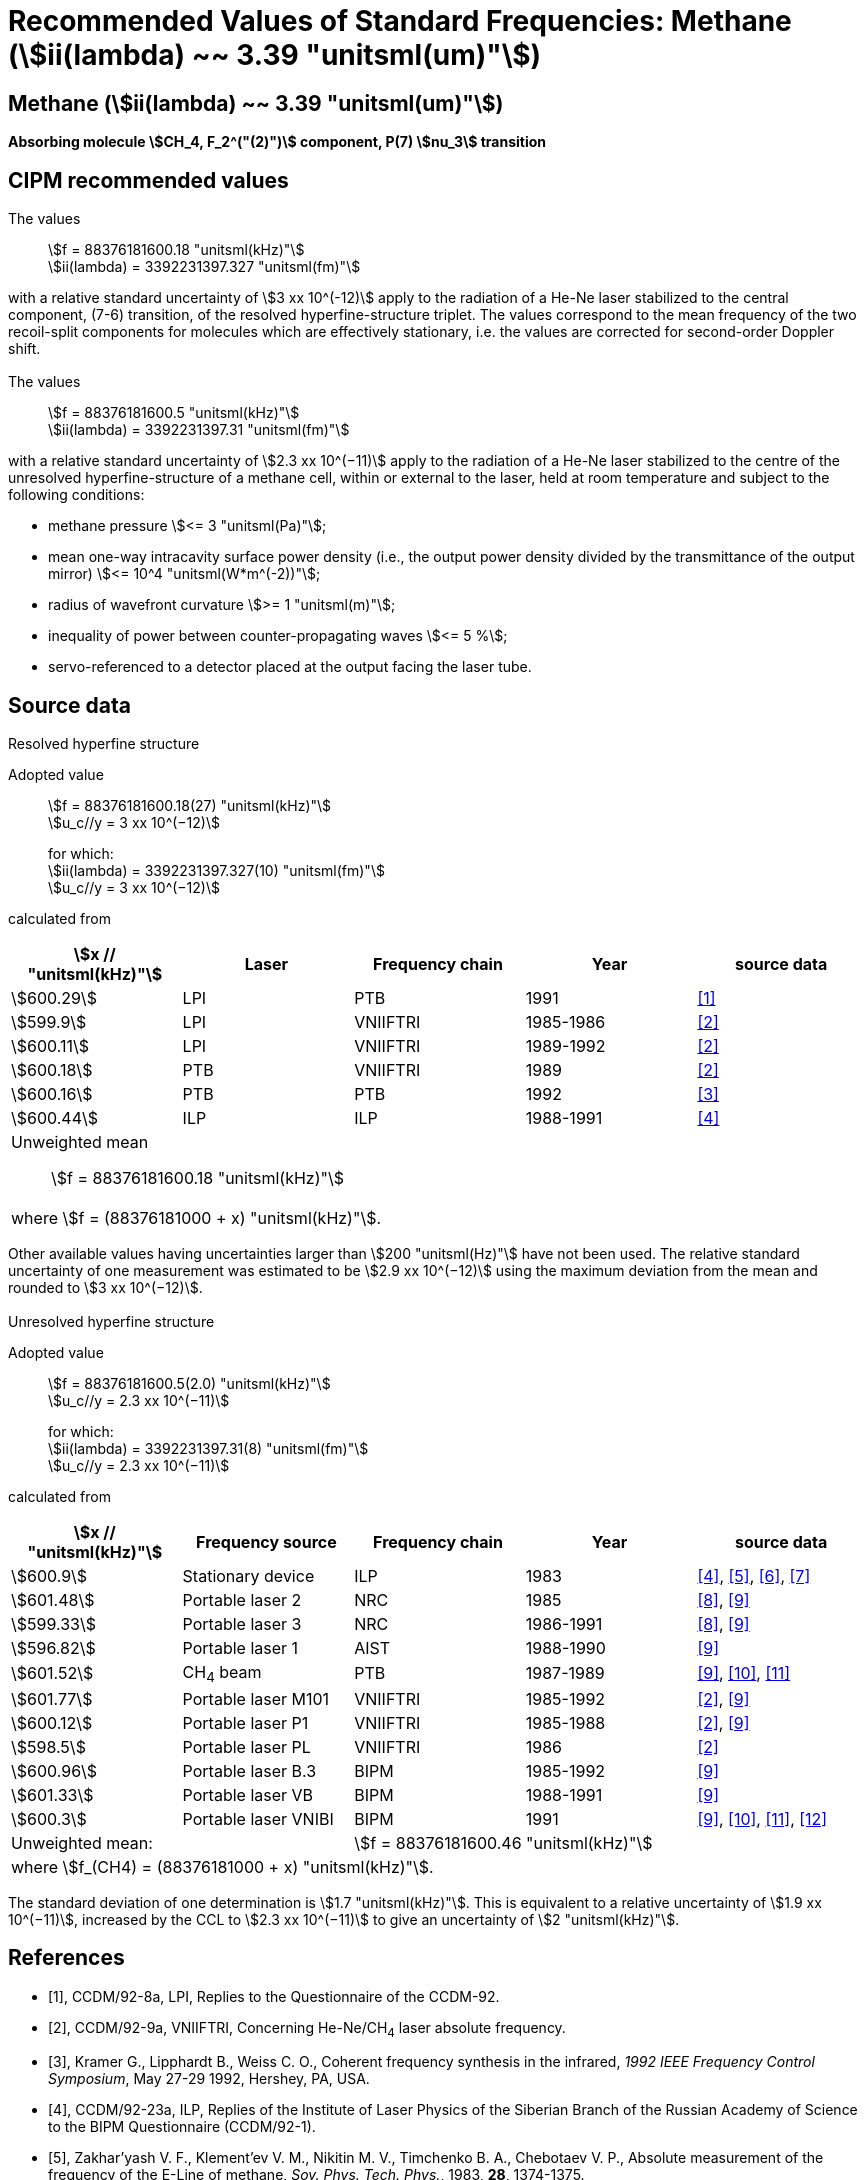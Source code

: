 = Recommended Values of Standard Frequencies: Methane (stem:[ii(lambda) ~~ 3.39 "unitsml(um)"])
:appendix-id: 2
:partnumber: 2.27
:edition: 1
:copyright-year: 2003
:language: en
:docnumber: SI MEP M REC 3.39mum
:title-appendix-en: Recommended values of standard frequencies for applications including the practical realization of the metre and secondary representations of the second
:title-appendix-fr: Valeurs recommandées des fréquences étalons destinées à la mise en pratique de la définition du mètre et aux représentations secondaires de la seconde
:title-part-en: Methane (stem:[ii(lambda) ~~ 3.39 "unitsml(um)"]) (2003)
:title-part-fr: Methane (stem:[ii(lambda) ~~ 3.39 "unitsml(um)"]) (2003)
:title-en: The International System of Units
:title-fr: Le système international d’unités
:doctype: mise-en-pratique
:committee-acronym: CCL-CCTF-WGFS
:committee-en: CCL-CCTF Frequency Standards Working Group
:si-aspect: m_c_deltanu
:docstage: in-force
:confirmed-date:
:revdate:
:docsubstage: 60
:imagesdir: images
:mn-document-class: bipm
:mn-output-extensions: xml,html,pdf,rxl
:local-cache-only:
:data-uri-image:

== Methane (stem:[ii(lambda) ~~ 3.39 "unitsml(um)"])

*Absorbing molecule stem:[CH_4, F_2^("(2)")] component, P(7) stem:[nu_3] transition*

== CIPM recommended values

=== {blank}

The values:: stem:[f = 88376181600.18 "unitsml(kHz)"] +
stem:[ii(lambda) = 3392231397.327 "unitsml(fm)"]

with a relative standard uncertainty of stem:[3 xx 10^(-12)] apply to the radiation of a He-Ne laser stabilized to the central component, (7-6) transition, of the resolved hyperfine-structure triplet. The values correspond to the mean frequency of the two recoil-split components for molecules which are effectively stationary, i.e. the values are corrected for second-order Doppler shift.

=== {blank}

The values:: stem:[f = 88376181600.5 "unitsml(kHz)"] +
stem:[ii(lambda) = 3392231397.31 "unitsml(fm)"]

with a relative standard uncertainty of stem:[2.3 xx 10^(−11)] apply to the radiation of a He-Ne laser stabilized to the centre of the unresolved hyperfine-structure of a methane cell, within or external to the laser, held at room temperature and subject to the following conditions:

* methane pressure stem:[<= 3 "unitsml(Pa)"];
* mean one-way intracavity surface power density (i.e., the output power density divided by the transmittance of the output mirror) stem:[<= 10^4 "unitsml(W*m^(-2))"];
* radius of wavefront curvature stem:[>= 1 "unitsml(m)"];
* inequality of power between counter-propagating waves stem:[<= 5 %];
* servo-referenced to a detector placed at the output facing the laser tube.

== Source data

=== {blank}

Resolved hyperfine structure

Adopted value:: stem:[f = 88376181600.18(27) "unitsml(kHz)"] +
stem:[u_c//y = 3 xx 10^(−12)]
+
for which: +
stem:[ii(lambda) = 3392231397.327(10) "unitsml(fm)"] +
stem:[u_c//y = 3 xx 10^(−12)]

calculated from

[%unnumbered]
|===
h| stem:[x // "unitsml(kHz)"] h| Laser h| Frequency chain h| Year h| source data

| stem:[600.29] | LPI | PTB | 1991 | <<ccdm92-8a>>
| stem:[599.9] | LPI | VNIIFTRI | 1985-1986 | <<ccdm92-9a>>
| stem:[600.11] | LPI | VNIIFTRI | 1989-1992 | <<ccdm92-9a>>
| stem:[600.18] | PTB | VNIIFTRI | 1989 | <<ccdm92-9a>>
| stem:[600.16] | PTB | PTB | 1992 | <<kramer>>
| stem:[600.44] | ILP | ILP | 1988-1991 | <<ccdm92-23a>>
5+a| Unweighted mean:: stem:[f = 88376181600.18 "unitsml(kHz)"]
5+a| where stem:[f = (88376181000 + x) "unitsml(kHz)"].
|===

Other available values having uncertainties larger than stem:[200 "unitsml(Hz)"] have not been used. The relative standard uncertainty of one measurement was estimated to be stem:[2.9 xx 10^(−12)] using the maximum deviation from the mean and rounded to stem:[3 xx 10^(−12)].

=== {blank}

Unresolved hyperfine structure

Adopted value:: stem:[f = 88376181600.5(2.0) "unitsml(kHz)"] +
stem:[u_c//y = 2.3 xx 10^(−11)]
+
for which: +
stem:[ii(lambda) = 3392231397.31(8) "unitsml(fm)"] +
stem:[u_c//y = 2.3 xx 10^(−11)]

calculated from

[%unnumbered]
|===
h| stem:[x // "unitsml(kHz)"] h| Frequency source h| Frequency chain h| Year h| source data

| stem:[600.9] | Stationary device | ILP | 1983 | <<ccdm92-23a>>, <<zakharyash>>, <<chebotayev>>, <<bagayev>>
| stem:[601.48] | Portable laser 2 | NRC | 1985 | <<ccdm92-4a>>, <<felder9>>
| stem:[599.33] | Portable laser 3 | NRC | 1986-1991 | <<ccdm92-4a>>, <<felder9>>
| stem:[596.82] | Portable laser 1 | AIST | 1988-1990| <<felder9>>
| stem:[601.52] | CH~4~ beam | PTB | 1987-1989 | <<felder9>>, <<weiss>>, <<felder11>>
| stem:[601.77] | Portable laser M101 | VNIIFTRI | 1985-1992 | <<ccdm92-9a>>, <<felder9>>
| stem:[600.12] | Portable laser P1 | VNIIFTRI | 1985-1988| <<ccdm92-9a>>, <<felder9>>
| stem:[598.5] | Portable laser PL | VNIIFTRI | 1986 | <<ccdm92-9a>>
| stem:[600.96] | Portable laser B.3 | BIPM | 1985-1992 | <<felder9>>
| stem:[601.33] | Portable laser VB | BIPM | 1988-1991 | <<felder9>>
| stem:[600.3] | Portable laser VNIBI | BIPM | 1991 | <<felder9>>, <<weiss>>, <<felder11>>, <<ccdm92-20a>>
2+| Unweighted mean: 3+| stem:[f = 88376181600.46 "unitsml(kHz)"]
5+| where stem:[f_(CH4) = (88376181000 + x) "unitsml(kHz)"].
|===

The standard deviation of one determination is stem:[1.7 "unitsml(kHz)"]. This is equivalent to a relative uncertainty of stem:[1.9 xx 10^(−11)], increased by the CCL to stem:[2.3 xx 10^(−11)] to give an uncertainty of stem:[2 "unitsml(kHz)"].


[bibliography]
== References

* [[[ccdm92-8a,1]]], CCDM/92-8a, LPI, Replies to the Questionnaire of the CCDM-92.

* [[[ccdm92-9a,2]]], CCDM/92-9a, VNIIFTRI, Concerning He-Ne/CH~4~ laser absolute frequency.

* [[[kramer,3]]], Kramer G., Lipphardt B., Weiss C. O., Coherent frequency synthesis in the infrared, _1992 IEEE Frequency Control Symposium_, May 27-29 1992, Hershey, PA, USA.

* [[[ccdm92-23a,4]]], CCDM/92-23a, ILP, Replies of the Institute of Laser Physics of the Siberian Branch of the Russian Academy of Science to the BIPM Questionnaire (CCDM/92-1).

* [[[zakharyash,5]]], Zakhar'yash V. F., Klement'ev V. M., Nikitin M. V., Timchenko B. A., Chebotaev V. P., Absolute measurement of the frequency of the E-Line of methane, _Sov. Phys. Tech. Phys._, 1983, *28*, 1374-1375.

* [[[chebotayev,6]]], Chebotayev V. P., Klementyev V. M., Nikitin M. V., Timchenko B. A., Zakharyash V. F., Comparison of Frequency Stabilities of the Rb Standard and of the He-Ne/CH~4~ Laser Stabilized to the E Line in Methane, _Appl. Phys. B_, 1985, *36*, 59-61.

* [[[bagayev,7]]], Bagayev S. N., Borisov B. D., Gol'Dort V. G., Gusev A. Yu., Dychkov A. S., Zakhar'yash V. F., Klement'yev V. M., Nikitin M. V., Timchenko B. A., Chebotayev V. P., Yumin V. V., An Optical Standard of Time, _Avtometrya_, 1983, *3*, 37-58.

* [[[ccdm92-4a,8]]], CCDM/92-4a, NRC, Reponse to Questionnaire CCDM.

* [[[felder9,9]]], Felder R., A Decade of Work on the Determination of the Frequency of stem:[F_2^2] Methane Transition at stem:[ii(lambda) ~~ 3.39 "unitsml(um)"], _Rapport BIPM_, 1992, *92/8*.

* [[[weiss,10]]], Weiss C. O., Kramer G., Lipphardt B., Garcia E., Frequency Measurement of a CH~4~ Hyperfine Line at stem:[88 "unitsml(THz)"]/"Optical Clock", _IEEE J. Quant. Electron._, 1988, *24*, 1970-1972.

* [[[felder11,11]]], Felder R., Robertsson L., Report on the 1989 PTB Experiment, _Rapport BIPM_, 1992, *92/7*.

* [[[ccdm92-20a,12]]], CCDM/92-20a, BIPM, Reply to the Questionnaire for the CCDM.
